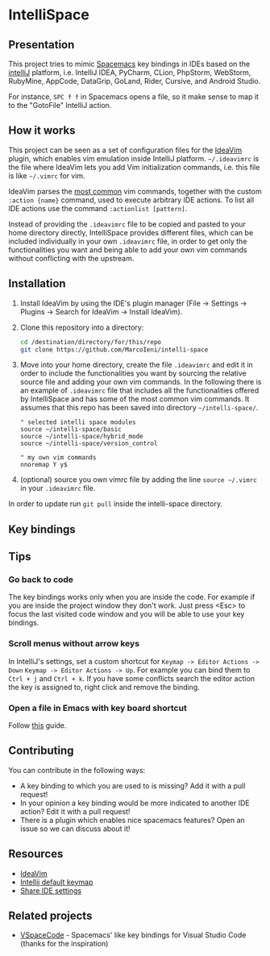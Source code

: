 * IntelliSpace

[[http://spacemacs.org][file:https://cdn.rawgit.com/syl20bnr/spacemacs/442d025779da2f62fc86c2082703697714db6514/assets/spacemacs-badge.svg]]
[[https://paypal.me/MarcoIeni][https://img.shields.io/badge/Paypal-Donate-blue.svg]]

** Presentation
This project tries to mimic [[http://spacemacs.org][Spacemacs]] key bindings in IDEs based on the [[https://www.jetbrains.com][intelliJ]] platform, i.e. IntelliJ IDEA, PyCharm, CLion, PhpStorm, WebStorm, RubyMine, AppCode, DataGrip, GoLand, Rider, Cursive, and Android Studio.

For instance, =SPC f f= in Spacemacs opens a file, so it make sense to map it to the "GotoFile" IntelliJ action.

** How it works
This project can be seen as a set of configuration files for the [[https://plugins.jetbrains.com/plugin/164-ideavim][IdeaVim]] plugin, which enables vim emulation inside IntelliJ platform.
=~/.ideavimrc= is the file where IdeaVim lets you add Vim initialization commands, i.e. this file is like =~/.vimrc= for vim.

IdeaVim parses the [[https://github.com/JetBrains/ideavim/blob/master/src/com/maddyhome/idea/vim/package-info.java][most common]] vim commands, together with the custom =:action {name}= command, used to execute arbitrary IDE actions.
To list all IDE actions use the command =:actionlist [pattern]=.

Instead of providing the =.ideavimrc= file to be copied and pasted to your home directory directly, IntelliSpace provides different files, which can be included individually in your own =.ideavimrc= file, in order to get only the functionalities you want and being able to add your own vim commands without conflicting with the upstream.

** Installation
1. Install IdeaVim by using the IDE's plugin manager (File -> Settings -> Plugins -> Search for IdeaVim -> Install IdeaVim).
2. Clone this repository into a directory:
  #+begin_src sh
  cd /destination/directory/for/this/repo
  git clone https://github.com/MarcoIeni/intelli-space
  #+end_src
3. Move into your home directory, create the file =.ideavimrc= and edit it in order to include the functionalities you want by sourcing the relative source file and adding your own vim commands. In the following there is an example of =.ideavimrc= file that includes all the functionalities offered by IntelliSpace and has some of the most common vim commands. It assumes that this repo has been saved into directory =~/intelli-space/=.
  #+begin_src vimrc
  " selected intelli space modules
  source ~/intelli-space/basic
  source ~/intelli-space/hybrid_mode
  source ~/intelli-space/version_control

  " my own vim commands
  nnoremap Y y$
  #+end_src
4. (optional) source you own vimrc file by adding the line =source ~/.vimrc= in your =.ideavimrc= file.

In order to update run =git pull= inside the intelli-space directory.
** Key bindings

** Tips
*** Go back to code
The key bindings works only when you are inside the code. For example if you are inside the project window they don't work. Just press <Esc> to focus the last visited code window and you will be able to use your key bindings.
*** Scroll menus without arrow keys
In IntelliJ's settings, set a custom shortcut for =Keymap -> Editor Actions -> Down= =Keymap -> Editor Actions -> Up=.
For example you can bind them to =Ctrl + j= and =Ctrl + k=.
If you have some conflicts search the editor action the key is assigned to, right click and remove the binding.
*** Open a file in Emacs with key board shortcut
Follow [[https://www.jetbrains.com/help/idea/using-emacs-as-an-external-editor.html][this]] guide.
** Contributing
You can contribute in the following ways:
- A key binding to which you are used to is missing? Add it with a pull request!
- In your opinion a key binding would be more indicated to another IDE action? Edit it with a pull request!
- There is a plugin which enables nice spacemacs features? Open an issue so we can discuss about it!
** Resources
- [[https://github.com/JetBrains/ideavim][IdeaVim]]
- [[https://resources.jetbrains.com/storage/products/intellij-idea/docs/IntelliJIDEA_ReferenceCard.pdf][Intellij default keymap]]
- [[https://www.jetbrains.com/help/idea/sharing-your-ide-settings.html#settings-repository][Share IDE settings]]
** Related projects
- [[https://github.com/VSpaceCode/VSpaceCode][VSpaceCode]] - Spacemacs' like key bindings for Visual Studio Code (thanks for the inspiration)
